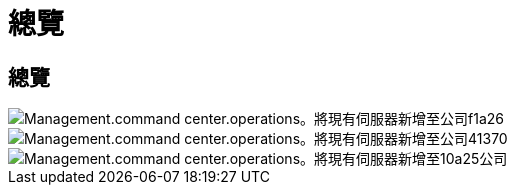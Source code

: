 = 總覽
:allow-uri-read: 




== 總覽

image::Management.command_center.operations.add_existing_server_to_company-f1a26.png[Management.command center.operations。將現有伺服器新增至公司f1a26]

image::Management.command_center.operations.add_existing_server_to_company-41370.png[Management.command center.operations。將現有伺服器新增至公司41370]

image::Management.command_center.operations.add_existing_server_to_company-10a25.png[Management.command center.operations。將現有伺服器新增至10a25公司]
